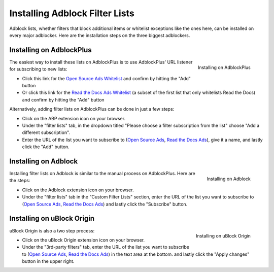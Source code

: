 Installing Adblock Filter Lists
===============================

Adblock lists, whether filters that block additional items or whitelist
exceptions like the ones here, can be installed on every major
adblocker. Here are the installation steps on the three biggest adblockers.


Installing on AdblockPlus
-------------------------

.. figure:: _static/img/install-adblockplus.png
   :scale: 33 %
   :align: right
   :alt: Installing a filter list on AdblockPlus

   Installing on AdblockPlus

The easiest way to install these lists on AdblockPlus is to use AdblockPlus'
URL listener for subscribing to new lists:

* Click this link for the `Open Source Ads Whitelist`_
  and confirm by hitting the "Add" button
* Or click this link for the `Read the Docs Ads Whitelist`_
  (a subset of the first list that only whitelists Read the Docs)
  and confirm by hitting the "Add" button

.. _Open Source Ads Whitelist: abp:subscribe?location=https://ads-for-open-source.readthedocs.io/en/latest/_static/lists/opensource-ads.txt&title=Open%20Source%20Ads%20Whitelist
.. _Read the Docs Ads Whitelist: abp:subscribe?location=https://ads-for-open-source.readthedocs.io/en/latest/_static/lists/readthedocs-ads.txt&title=Read%20the%20Docs%20Ads%20Whitelist

Alternatively, adding filter lists on AdblockPlus can be done in just a few steps:

* Click on the ABP extension icon on your browser.
* Under the "filter lists" tab, in the dropdown titled
  "Please choose a filter subscription from the list"
  choose "Add a different subscription".
* Enter the URL of the list you want to subscribe to
  (`Open Source Ads`_, `Read the Docs Ads`_), give it a name, and
  lastly click the "Add" button.


Installing on Adblock
---------------------

.. figure:: _static/img/install-adblock.png
   :scale: 33 %
   :align: right
   :alt: Installing a filter list on Adblock

   Installing on Adblock

Installing filter lists on Adblock is similar to the manual process on
AdblockPlus. Here are the steps:

* Click on the Adblock extension icon on your browser.
* Under the "filter lists" tab in the "Custom Filter Lists" section,
  enter the URL of the list you want to subscribe to
  (`Open Source Ads`_, `Read the Docs Ads`_) and
  lastly click the "Subscribe" button.


Installing on uBlock Origin
---------------------------

.. figure:: _static/img/install-ublockorigin.png
   :scale: 33 %
   :align: right
   :alt: Installing a filter list on uBlock Origin

   Installing on uBlock Origin

uBlock Origin is also a two step process:

* Click on the uBlock Origin extension icon on your browser.
* Under the "3rd-party filters" tab,
  enter the URL of the list you want to subscribe to
  (`Open Source Ads`_, `Read the Docs Ads`_) in the text area at the bottom.
  and lastly click the "Apply changes" button in the upper right.


.. _Open Source Ads: https://ads-for-open-source.readthedocs.io/en/latest/_static/lists/opensource-ads.txt
.. _Read the Docs Ads: https://ads-for-open-source.readthedocs.io/en/latest/_static/lists/readthedocs-ads.txt
